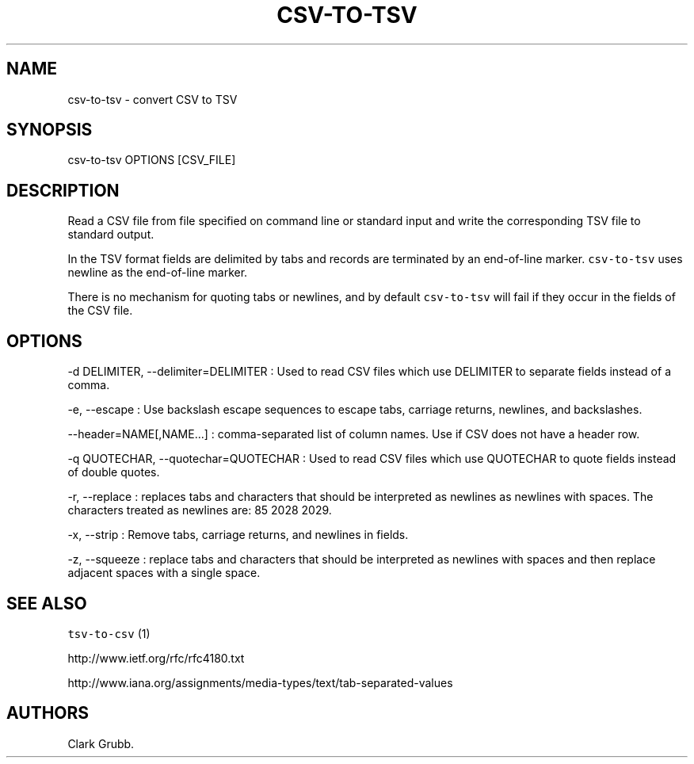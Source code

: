 .TH CSV\-TO\-TSV 1 "February 16, 2013" 
.SH NAME
.PP
csv\-to\-tsv \- convert CSV to TSV
.SH SYNOPSIS
.PP
csv\-to\-tsv OPTIONS [CSV_FILE]
.SH DESCRIPTION
.PP
Read a CSV file from file specified on command line or standard input
and write the corresponding TSV file to standard output.
.PP
In the TSV format fields are delimited by tabs and records are
terminated by an end\-of\-line marker.
\f[C]csv\-to\-tsv\f[] uses newline as the end\-of\-line marker.
.PP
There is no mechanism for quoting tabs or newlines, and by default
\f[C]csv\-to\-tsv\f[] will fail if they occur in the fields of the CSV
file.
.SH OPTIONS
.PP
\-d DELIMITER, \-\-delimiter=DELIMITER : Used to read CSV files which
use DELIMITER to separate fields instead of a comma.
.PP
\-e, \-\-escape : Use backslash escape sequences to escape tabs,
carriage returns, newlines, and backslashes.
.PP
\-\-header=NAME[,NAME...] : comma\-separated list of column names.
Use if CSV does not have a header row.
.PP
\-q QUOTECHAR, \-\-quotechar=QUOTECHAR : Used to read CSV files which
use QUOTECHAR to quote fields instead of double quotes.
.PP
\-r, \-\-replace : replaces tabs and characters that should be
interpreted as newlines as newlines with spaces.
The characters treated as newlines are: 85 2028 2029.
.PP
\-x, \-\-strip : Remove tabs, carriage returns, and newlines in fields.
.PP
\-z, \-\-squeeze : replace tabs and characters that should be
interpreted as newlines with spaces and then replace adjacent spaces
with a single space.
.SH SEE ALSO
.PP
\f[C]tsv\-to\-csv\f[] (1)
.PP
http://www.ietf.org/rfc/rfc4180.txt
.PP
http://www.iana.org/assignments/media\-types/text/tab\-separated\-values
.SH AUTHORS
Clark Grubb.
